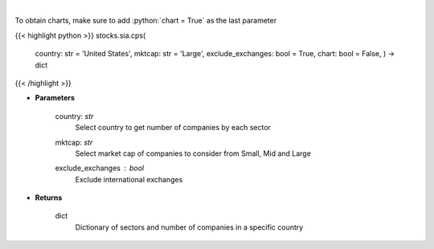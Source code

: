 .. role:: python(code)
    :language: python
    :class: highlight

|

.. raw:: html

    <h3>
    > Get number of companies per sector in a specific country (and specific market cap). [Source: Finance Database]
    </h3>

To obtain charts, make sure to add :python:`chart = True` as the last parameter

{{< highlight python >}}
stocks.sia.cps(
    country: str = 'United States',
    mktcap: str = 'Large',
    exclude\_exchanges: bool = True,
    chart: bool = False,
    ) -> dict
{{< /highlight >}}

* **Parameters**

    country: *str*
        Select country to get number of companies by each sector
    mktcap: *str*
        Select market cap of companies to consider from Small, Mid and Large
    exclude_exchanges : *bool*
        Exclude international exchanges

    
* **Returns**

    dict
        Dictionary of sectors and number of companies in a specific country
    